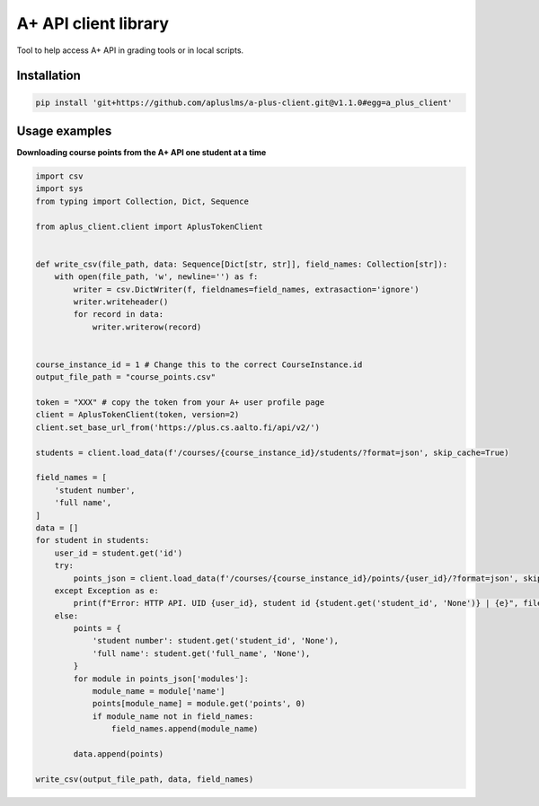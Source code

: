 A+ API client library
=====================

Tool to help access A+ API in grading tools or in local scripts.


Installation
------------

.. code-block:: sh

  pip install 'git+https://github.com/apluslms/a-plus-client.git@v1.1.0#egg=a_plus_client'


Usage examples
--------------

**Downloading course points from the A+ API one student at a time**

.. code-block:: python

  import csv
  import sys
  from typing import Collection, Dict, Sequence

  from aplus_client.client import AplusTokenClient


  def write_csv(file_path, data: Sequence[Dict[str, str]], field_names: Collection[str]):
      with open(file_path, 'w', newline='') as f:
          writer = csv.DictWriter(f, fieldnames=field_names, extrasaction='ignore')
          writer.writeheader()
          for record in data:
              writer.writerow(record)


  course_instance_id = 1 # Change this to the correct CourseInstance.id
  output_file_path = "course_points.csv"

  token = "XXX" # copy the token from your A+ user profile page
  client = AplusTokenClient(token, version=2)
  client.set_base_url_from('https://plus.cs.aalto.fi/api/v2/')

  students = client.load_data(f'/courses/{course_instance_id}/students/?format=json', skip_cache=True)

  field_names = [
      'student number',
      'full name',
  ]
  data = []
  for student in students:
      user_id = student.get('id')
      try:
          points_json = client.load_data(f'/courses/{course_instance_id}/points/{user_id}/?format=json', skip_cache=True)
      except Exception as e:
          print(f"Error: HTTP API. UID {user_id}, student id {student.get('student_id', 'None')} | {e}", file=sys.stderr)
      else:
          points = {
              'student number': student.get('student_id', 'None'),
              'full name': student.get('full_name', 'None'),
          }
          for module in points_json['modules']:
              module_name = module['name']
              points[module_name] = module.get('points', 0)
              if module_name not in field_names:
                  field_names.append(module_name)

          data.append(points)

  write_csv(output_file_path, data, field_names)

